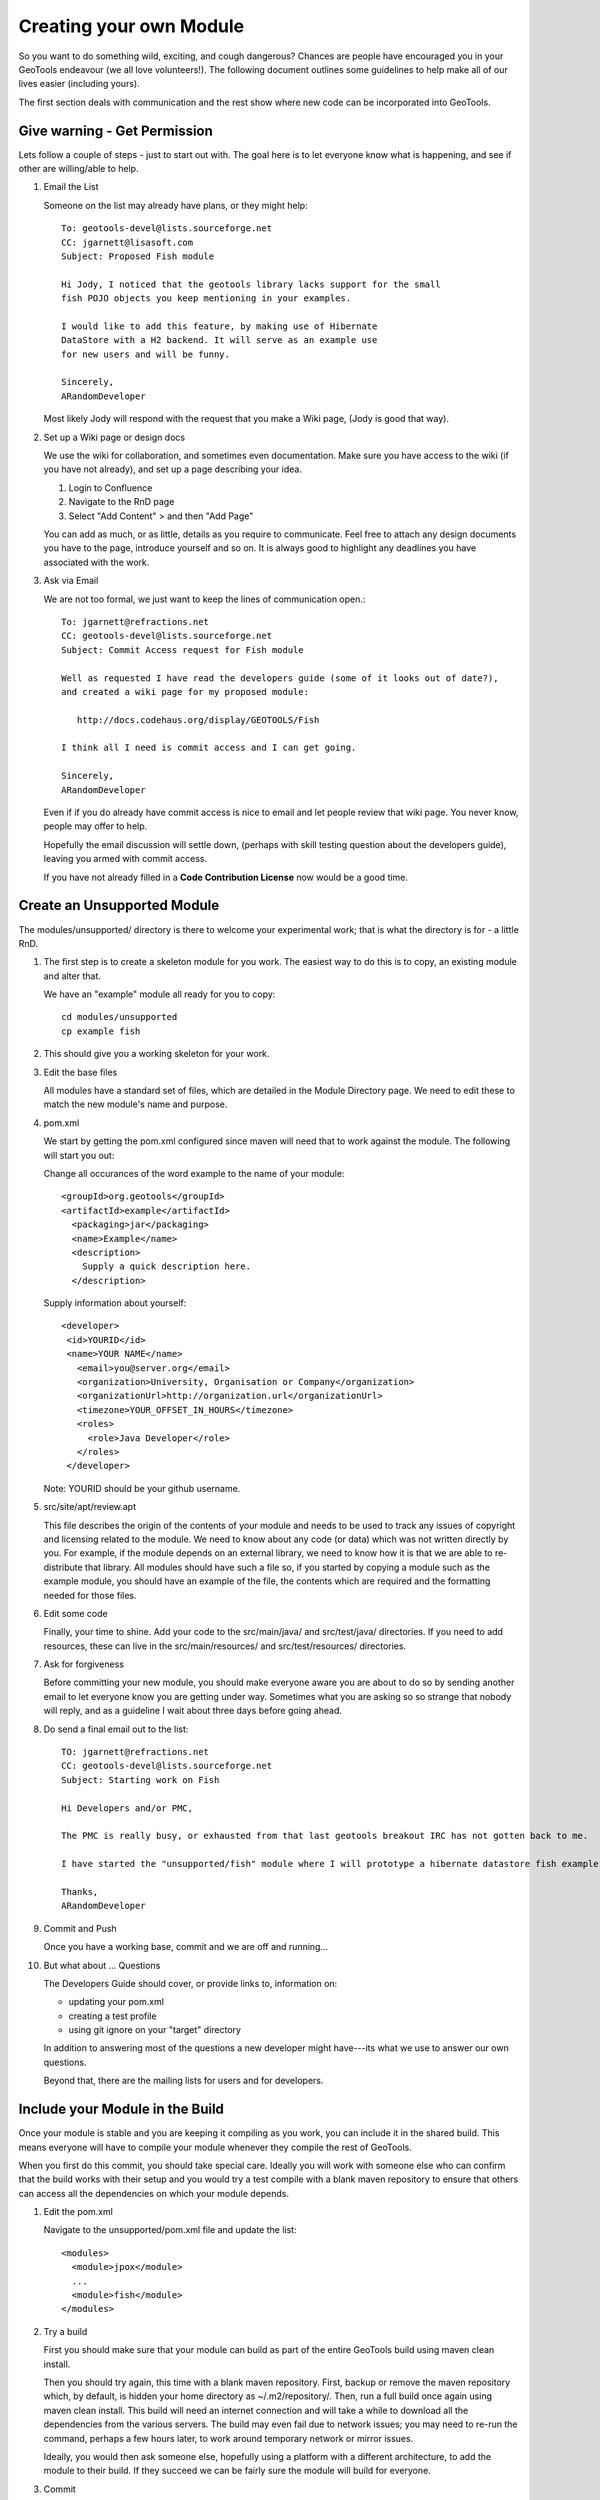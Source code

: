 Creating your own Module
==========================

So you want to do something wild, exciting, and cough dangerous? Chances are people have encouraged you in your GeoTools endeavour (we all love volunteers!). The following document outlines some guidelines to help make all of our lives easier (including yours).

The first section deals with communication and the rest show where new code can be incorporated into GeoTools.

Give warning - Get Permission
------------------------------
Lets follow a couple of steps - just to start out with. The goal here is to let everyone know what is happening, and see if other are willing/able to help.

#. Email the List

   Someone on the list may already have plans, or they might help::

      To: geotools-devel@lists.sourceforge.net
      CC: jgarnett@lisasoft.com
      Subject: Proposed Fish module

      Hi Jody, I noticed that the geotools library lacks support for the small
      fish POJO objects you keep mentioning in your examples.

      I would like to add this feature, by making use of Hibernate
      DataStore with a H2 backend. It will serve as an example use
      for new users and will be funny.

      Sincerely,
      ARandomDeveloper

   Most likely Jody will respond with the request that you make a Wiki page, (Jody is good that way).

#. Set up a Wiki page or design docs

   We use the wiki for collaboration, and sometimes even documentation. Make sure you have access to the wiki (if you have not already), and set up a page describing your idea.

   #. Login to Confluence
   #. Navigate to the RnD page
   #. Select "Add Content" > and then "Add Page"

   You can add as much, or as little, details as you require to communicate. Feel free to attach any design documents you have to the page, introduce yourself and so on. It is always good to highlight any deadlines you have associated with the work.

#. Ask via Email

   We are not too formal, we just want to keep the lines of communication open.::

      To: jgarnett@refractions.net
      CC: geotools-devel@lists.sourceforge.net
      Subject: Commit Access request for Fish module

      Well as requested I have read the developers guide (some of it looks out of date?),
      and created a wiki page for my proposed module:

         http://docs.codehaus.org/display/GEOTOOLS/Fish

      I think all I need is commit access and I can get going.

      Sincerely,
      ARandomDeveloper

   Even if if you do already have commit access is nice to email and let people review that wiki page. You never know, people may offer to help.

   Hopefully the email discussion will settle down, (perhaps with skill testing question about the developers guide), leaving you armed with commit access.

   If you have not already filled in a **Code Contribution License** now would be a good time.

Create an Unsupported Module
------------------------------

The modules/unsupported/ directory is there to welcome your experimental work; that is what the directory is for - a little RnD.

#. The first step is to create a skeleton module for you work. The easiest way to do this is to
   copy, an existing module and alter that.

   We have an "example" module all ready for you to copy::

      cd modules/unsupported
      cp example fish

#. This should give you a working skeleton for your work.

#. Edit the base files

   All modules have a standard set of files, which are detailed in the Module Directory page. We
   need to edit these to match the new module's name and purpose.

#. pom.xml

   We start by getting the pom.xml configured since maven will need that to work against the module. The following will start you out:

   Change all occurances of the word example to the name of your module::

     <groupId>org.geotools</groupId>
     <artifactId>example</artifactId>
       <packaging>jar</packaging>
       <name>Example</name>
       <description>
         Supply a quick description here.
       </description>

   Supply information about yourself::

     <developer>
      <id>YOURID</id>
      <name>YOUR NAME</name>
        <email>you@server.org</email>
        <organization>University, Organisation or Company</organization>
        <organizationUrl>http://organization.url</organizationUrl>
        <timezone>YOUR_OFFSET_IN_HOURS</timezone>
        <roles>
          <role>Java Developer</role>
        </roles>
      </developer>

   Note: YOURID should be your github username.

#. src/site/apt/review.apt

   This file describes the origin of the contents of your module and needs to be used to track any issues of copyright and licensing related to the module. We need to know about any code (or data) which was not written directly by you. For example, if the module depends on an external library, we need to know how it is that we are able to re-distribute that library. All modules should have such a file so, if you started by copying a module such as the example module, you should have an example of the file, the contents which are required and the formatting needed for those files.

#. Edit some code

   Finally, your time to shine. Add your code to the src/main/java/ and src/test/java/ directories. If you need to add resources, these can live in the src/main/resources/ and src/test/resources/ directories.

#. Ask for forgiveness

   Before committing your new module, you should make everyone aware you are about to do so by sending another email to let everyone know you are getting under way. Sometimes what you are asking so so strange that nobody will reply, and as a guideline I wait about three days before going ahead.

#. Do send a final email out to the list::

      TO: jgarnett@refractions.net
      CC: geotools-devel@lists.sourceforge.net
      Subject: Starting work on Fish

      Hi Developers and/or PMC,

      The PMC is really busy, or exhausted from that last geotools breakout IRC has not gotten back to me.

      I have started the "unsupported/fish" module where I will prototype a hibernate datastore fish example. When complete I would like to get feedback from the list, it may be a candidate for inclusion in demo.

      Thanks,
      ARandomDeveloper

#. Commit and Push

   Once you have a working base, commit and we are off and running...

#. But what about ... Questions

   The Developers Guide should cover, or provide links to, information on:

   * updating your pom.xml
   * creating a test profile
   * using git ignore on your "target" directory

   In addition to answering most of the questions a new developer might have---its what we use to answer our own questions.

   Beyond that, there are the mailing lists for users and for developers.

Include your Module in the Build
--------------------------------

Once your module is stable and you are keeping it compiling as you work, you can include it in the shared build. This means everyone will have to compile your module whenever they compile the rest of GeoTools.

When you first do this commit, you should take special care. Ideally you will work with someone else who can confirm that the build works with their setup and you would try a test compile with a blank maven repository to ensure that others can access all the dependencies on which your module depends.

#. Edit the pom.xml

   Navigate to the unsupported/pom.xml file and update the list::

     <modules>
       <module>jpox</module>
       ...
       <module>fish</module>
     </modules>

#. Try a build

   First you should make sure that your module can build as part of the entire GeoTools build using maven clean install.

   Then you should try again, this time with a blank maven repository. First, backup or remove the maven repository which, by default, is hidden your home directory as ~/.m2/repository/. Then, run a full build once again using maven clean install. This build will need an internet connection and will take a while to download all the dependencies from the various servers. The build may even fail due to network issues; you may need to re-run the command, perhaps a few hours later, to work around temporary network or mirror issues.

   Ideally, you would then ask someone else, hopefully using a platform with a different architecture, to add the module to their build. If they succeed we can be fairly sure the module will build for everyone.

#. Commit

   Then you can commit your one line change. Welcome to the build!

   Try to do this on a day when you will be around for the next few hours and available to deal with any problems which might arise. Your commit will probably trigger the automatic build systems to run a build. If they fail, they will send messages out to the developer's mailing list and to the IRC channel. If you can resolve the issues right away, you can avoid being kicked out of the build by someone else whose build suddenly starts failing when compiling or testing your module.

Thanks
------

We all hope your work is a success and will eventually migrate from the land of radical development into the core GeoTools library.

When you feel ready, you may decide to declare your module formally "supported" , at which point it could be moved into the modules/plugin/ or modules/extension/ directories.

Before we leave you here are some pearls of wisdom for you on your road to success:

* Do not break the Build

  We do have this nice rule about breaking the build: don't.

  Make sure you run a full maven install and test cycle before you commit: do a mvn clean install without using either the -DskipTests or the -Dmaven.test.skip=true flag. Yes, it takes longer; yes, it will save you some day.

* Communicate early and often

  Try and send email to the developers list about your progress. Once a week during active development is cool, or drop by the weekly IRC meeting. Ask for help, offer advice---it will all help you benefit from the expertise of others.

* Re-write your code

  Code only becomes polished and elegant when you have reworked it. You will improve as a coder as you work so re-writing old code will help you catch things the old-you used to write (yuck!) and replace them with things the new-you writes (aaaah).

* Unit tests are your friends

  Developing a well structured test suite is almost as valuable as developing a good set of code. A well structured test suite can help you develop high quality, robust, correct code.
